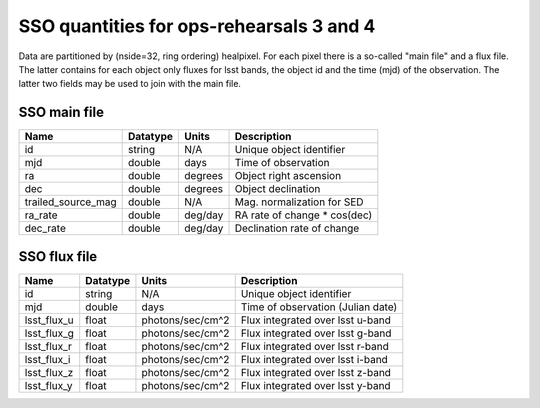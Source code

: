 +++++++++++++++++++++++++++++++++++++++++
SSO quantities for ops-rehearsals 3 and 4
+++++++++++++++++++++++++++++++++++++++++
Data are partitioned by (nside=32, ring ordering) healpixel. For each pixel
there is a so-called "main file" and a flux file. The latter contains
for each object only fluxes for lsst bands, the object id and the time (mjd)
of the observation. The latter two fields may be used to join with the
main file.

SSO main file
-------------

========================  ============   ==============  ===========================
Name                      Datatype       Units           Description
========================  ============   ==============  ===========================
id                        string         N/A             Unique object identifier
mjd                       double         days            Time of observation
ra                        double         degrees         Object right ascension
dec                       double         degrees         Object declination
trailed_source_mag        double         N/A             Mag. normalization for SED
ra_rate                   double         deg/day         RA rate of change * cos(dec)
dec_rate                  double         deg/day         Declination rate of change
========================  ============   ==============  ===========================

SSO flux file
----------------

=============   =========   ================  ================================
Name            Datatype    Units             Description
=============   =========   ================  ================================
id              string      N/A               Unique object identifier
mjd             double      days              Time of observation (Julian date)
lsst_flux_u     float       photons/sec/cm^2  Flux integrated over lsst u-band
lsst_flux_g     float       photons/sec/cm^2  Flux integrated over lsst g-band
lsst_flux_r     float       photons/sec/cm^2  Flux integrated over lsst r-band
lsst_flux_i     float       photons/sec/cm^2  Flux integrated over lsst i-band
lsst_flux_z     float       photons/sec/cm^2  Flux integrated over lsst z-band
lsst_flux_y     float       photons/sec/cm^2  Flux integrated over lsst y-band
=============   =========   ================  ================================
